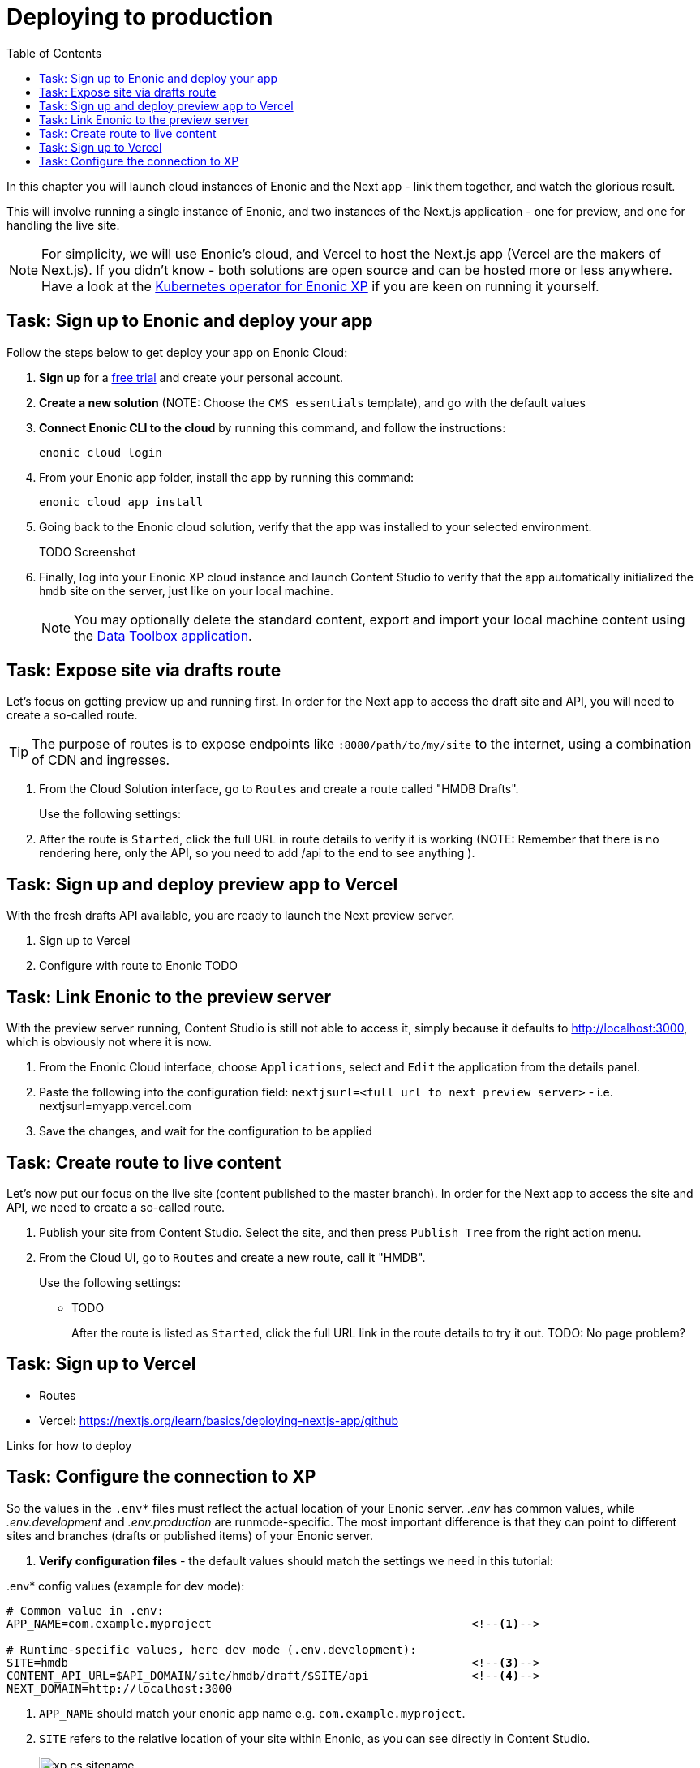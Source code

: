 = Deploying to production
:toc: right
:imagesdir: media/

In this chapter you will launch cloud instances of Enonic and the Next app - link them together, and watch the glorious result.

This will involve running a single instance of Enonic, and two instances of the Next.js application - one for preview, and one for handling the live site.

NOTE: For simplicity, we will use Enonic's cloud, and Vercel to host the Next.js app (Vercel are the makers of Next.js). If you didn't know - both solutions are open source and can be hosted more or less anywhere. Have a look at the https://developer.enonic.com/docs/kubernetes-operator-for-xp[Kubernetes operator for Enonic XP] if you are keen on running it yourself.


== Task: Sign up to Enonic and deploy your app

Follow the steps below to get deploy your app on Enonic Cloud:

. **Sign up** for a https://enonic.com/sign-up/cloud-trial[free trial] and create your personal account.
. **Create a new solution** (NOTE: Choose the `CMS essentials` template), and go with the default values
. **Connect Enonic CLI to the cloud** by running this command, and follow the instructions:
+
[source,bash,{subs}]
----
enonic cloud login
----
+ 
. From your Enonic app folder, install the app by running this command:
+
[source,bash,{subs}]
----
enonic cloud app install
----
+ 
. Going back to the Enonic cloud solution, verify that the app was installed to your selected environment.
+
TODO Screenshot
+
. Finally, log into your Enonic XP cloud instance and launch Content Studio to verify that the app automatically initialized the `hmdb` site on the server, just like on your local machine.
+
NOTE: You may optionally delete the standard content, export and import your local machine content using the https://market.enonic.com/vendors/glenn-ricaud/data-toolbox[Data Toolbox application].


== Task: Expose site via drafts route

Let's focus on getting preview up and running first. In order for the Next app to access the draft site and API, you will need to create a so-called route.

TIP: The purpose of routes is to expose endpoints like `:8080/path/to/my/site` to the internet, using a combination of CDN and ingresses.

. From the Cloud Solution interface, go to `Routes` and create a route called "HMDB Drafts".
+
Use the following settings:
+
. After the route is `Started`, click the full URL in route details to verify it is working (NOTE: Remember that there is no rendering here, only the API, so you need to add /api to the end to see anything ).


== Task: Sign up and deploy preview app to Vercel

With the fresh drafts API available, you are ready to launch the Next preview server.

. Sign up to Vercel
. Configure with route to Enonic
TODO


== Task: Link Enonic to the preview server

With the preview server running, Content Studio is still not able to access it, simply because it defaults to http://localhost:3000, which is obviously not where it is now.

. From the Enonic Cloud interface, choose `Applications`, select and `Edit` the application from the details panel.
. Paste the following into the configuration field: `nextjsurl=<full url to next preview server>` - i.e. nextjsurl=myapp.vercel.com 
. Save the changes, and wait for the configuration to be applied


== Task: Create route to live content

Let's now put our focus on the live site (content published to the master branch). In order for the Next app to access the site and API, we need to create a so-called route.

. Publish your site from Content Studio. Select the site, and then press `Publish Tree` from the right action menu.
. From the Cloud UI, go to `Routes` and create a new route, call it "HMDB".
+
Use the following settings:
+
* TODO
+
After the route is listed as `Started`, click the full URL link in the route details to try it out.
TODO: No page problem?





== Task: Sign up to Vercel


* Routes
* Vercel: https://nextjs.org/learn/basics/deploying-nextjs-app/github

Links for how to deploy

[[connection-config-setup]]
== Task: Configure the connection to XP

So the values in the `.env*` files must reflect the actual location of your Enonic server. _.env_ has common values, while _.env.development_ and _.env.production_ are runmode-specific. The most important difference is that they can point to different sites and branches (drafts or published items) of your Enonic server.

. **Verify configuration files** - the default values should match the settings we need in this tutorial:

..env* config values (example for dev mode):
[source,properties,options="nowrap"]
----
# Common value in .env:
APP_NAME=com.example.myproject                                      <!--1-->

# Runtime-specific values, here dev mode (.env.development):
SITE=hmdb                                                           <!--3-->
CONTENT_API_URL=$API_DOMAIN/site/hmdb/draft/$SITE/api               <!--4-->
NEXT_DOMAIN=http://localhost:3000                                   

----
<1> `APP_NAME` should match your enonic app name e.g. `com.example.myproject`.
<3> `SITE` refers to the relative location of your site within Enonic, as you can see directly in Content Studio.
+
image:xp-cs-sitename.png[title="Looking up the siteName in XP content studio",width=500px]
<4> `CONTENT_API_URL` is the _full URL_ to where both this Next.js-instance and the react components in the browser will contact the guillotine API for data. This should in the end be the same URL that you used when testing <<enonic-setup#setup-guillotine-api, GraphQL playground>> earlier.

[NOTE]
====
**`CONTENT_API_URL` is link:https://developer.enonic.com/docs/xp/stable/deployment/vhosts[vhost]-sensitive**.

For example, let's say you've locally vhosted `hmdb-draft` to point to `/site/hmdb/draft/hmdb`, and changed the API mapping in site.xml from `/api` to `/_guillotine` (actually, vhosting is one area where that gets important). Then you could just set `API_DOMAIN=http://hmdb-draft:8080` and `CONTENT_API_URL=$API_DOMAIN/_guillotine`.

You still need to set and export `SITE` though, it's used elsewhere.
====
